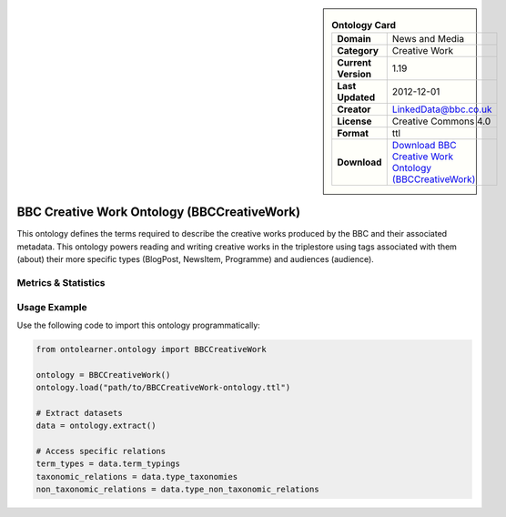 

.. sidebar::

    .. list-table:: **Ontology Card**
       :header-rows: 0

       * - **Domain**
         - News and Media
       * - **Category**
         - Creative Work
       * - **Current Version**
         - 1.19
       * - **Last Updated**
         - 2012-12-01
       * - **Creator**
         - LinkedData@bbc.co.uk
       * - **License**
         - Creative Commons 4.0
       * - **Format**
         - ttl
       * - **Download**
         - `Download BBC Creative Work Ontology (BBCCreativeWork) <https://www.bbc.co.uk/ontologies/creative-work-ontology>`_

BBC Creative Work Ontology (BBCCreativeWork)
========================================================================================================

This ontology defines the terms required to describe the creative works produced by the BBC and their associated metadata.     This ontology powers reading and writing creative works in the triplestore using tags associated with them (about)     their more specific types (BlogPost, NewsItem, Programme) and audiences (audience).

Metrics & Statistics
--------------------------

.. tab:: Graph


    .. list-table:: Graph Statistics
        :widths: 50 50
        :header-rows: 0

        * - **Total Nodes**
          - 137
        * - **Total Edges**
          - 300
        * - **Root Nodes**
          - 0
        * - **Leaf Nodes**
          - 80
    ::


.. tab:: Coverage


    .. list-table:: Knowledge Coverage Statistics
        :widths: 50 50
        :header-rows: 0

        * - **Classes**
          - 20
        * - **Individuals**
          - 15
        * - **Properties**
          - 21

    ::

.. tab:: Hierarchy


    .. list-table:: Hierarchical Metrics
        :widths: 50 50
        :header-rows: 0

        * - **Maximum Depth**
          - 0
        * - **Minimum Depth**
          - 0
        * - **Average Depth**
          - 0.00
        * - **Depth Variance**
          - 0.00
    ::


.. tab:: Breadth


    .. list-table:: Breadth Metrics
        :widths: 50 50
        :header-rows: 0

        * - **Maximum Breadth**
          - 0
        * - **Minimum Breadth**
          - 0
        * - **Average Breadth**
          - 0.00
        * - **Breadth Variance**
          - 0.00
    ::

.. tab:: LLMs4OL


    .. list-table:: LLMs4OL Dataset Statistics
        :widths: 50 50
        :header-rows: 0

        * - **Term Types**
          - 15
        * - **Taxonomic Relations**
          - 17
        * - **Non-taxonomic Relations**
          - 0
        * - **Average Terms per Type**
          - 5.00
    ::

Usage Example
----------------
Use the following code to import this ontology programmatically:

.. code-block:: python

    from ontolearner.ontology import BBCCreativeWork

    ontology = BBCCreativeWork()
    ontology.load("path/to/BBCCreativeWork-ontology.ttl")

    # Extract datasets
    data = ontology.extract()

    # Access specific relations
    term_types = data.term_typings
    taxonomic_relations = data.type_taxonomies
    non_taxonomic_relations = data.type_non_taxonomic_relations
